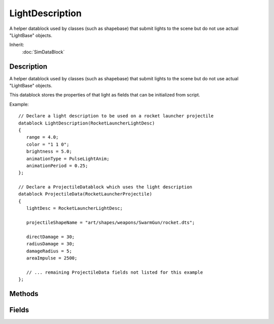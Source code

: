 LightDescription
================

A helper datablock used by classes (such as shapebase) that submit lights to the scene but do not use actual "LightBase" objects.

Inherit:
	:doc:`SimDataBlock`

Description
-----------

A helper datablock used by classes (such as shapebase) that submit lights to the scene but do not use actual "LightBase" objects.

This datablock stores the properties of that light as fields that can be initialized from script.

Example::

	// Declare a light description to be used on a rocket launcher projectile
	datablock LightDescription(RocketLauncherLightDesc)
	{
	   range = 4.0;
	   color = "1 1 0";
	   brightness = 5.0;
	   animationType = PulseLightAnim;
	   animationPeriod = 0.25;
	};
	
	// Declare a ProjectileDatablock which uses the light description
	datablock ProjectileData(RocketLauncherProjectile)
	{
	   lightDesc = RocketLauncherLightDesc;
	
	   projectileShapeName = "art/shapes/weapons/SwarmGun/rocket.dts";
	
	   directDamage = 30;
	   radiusDamage = 30;
	   damageRadius = 5;
	   areaImpulse = 2500;
	
	   // ... remaining ProjectileData fields not listed for this example
	};


Methods
-------


.. cpp:function:: void LightDescription::apply()

	Force an inspectPostApply call for the benefit of tweaking via the console. Normally this functionality is only exposed to objects via the World Editor, once changes have been made. Exposing apply to script allows you to make changes to it on the fly without the World Editor.

	Example::

		// Change a property of the light description
		RocketLauncherLightDesc.brightness = 10;
		
		// Make it so
		RocketLauncherLightDesc.apply();

Fields
------


.. cpp:member:: float  LightDescription::animationPeriod

	The length of time in seconds for a single playback of the light animation.

.. cpp:member:: float  LightDescription::animationPhase

	The phase used to offset the animation start time to vary the animation of nearby lights.

.. cpp:member:: LightAnimData LightDescription::animationType

	Datablock containing light animation information ( LightAnimData ).

.. cpp:member:: Point3F  LightDescription::attenuationRatio

	The proportions of constant, linear, and quadratic attenuation to use for the falloff for point and spot lights.

.. cpp:member:: float  LightDescription::brightness

	Adjusts the lights power, 0 being off completely.

.. cpp:member:: bool  LightDescription::castShadows

	Enables/disabled shadow casts by this light.

.. cpp:member:: ColorF  LightDescription::color

	Changes the base color hue of the light.

.. cpp:member:: filename  LightDescription::cookie

	A custom pattern texture which is projected from the light.

.. cpp:member:: float  LightDescription::fadeStartDistance

	Start fading shadows out at this distance. 0 = auto calculate this distance.

.. cpp:member:: float  LightDescription::flareScale

	Globally scales all features of the light flare.

.. cpp:member:: LightFlareData LightDescription::flareType

	Datablock containing light flare information ( LightFlareData ).

.. cpp:member:: bool  LightDescription::includeLightmappedGeometryInShadow

	This light should render lightmapped geometry during its shadow-map update (ignored if 'representedInLightmap' is false).

.. cpp:member:: bool  LightDescription::lastSplitTerrainOnly

	This toggles only terrain being rendered to the last split of a PSSM shadow map.

.. cpp:member:: float  LightDescription::logWeight

	The logrithmic PSSM split distance factor.

.. cpp:member:: int  LightDescription::numSplits

	The logrithmic PSSM split distance factor.

.. cpp:member:: Point4F  LightDescription::overDarkFactor

	The ESM shadow darkening factor.

.. cpp:member:: float  LightDescription::range

	Controls the size (radius) of the light.

.. cpp:member:: bool  LightDescription::representedInLightmap

	This light is represented in lightmaps (static light, default: false).

.. cpp:member:: ColorF  LightDescription::shadowDarkenColor

	The color that should be used to multiply-blend dynamic shadows onto lightmapped geometry (ignored if 'representedInLightmap' is false).

.. cpp:member:: float  LightDescription::shadowDistance

	The distance from the camera to extend the PSSM shadow.

.. cpp:member:: float  LightDescription::shadowSoftness


.. cpp:member:: ShadowType LightDescription::shadowType

	The type of shadow to use on this light.

.. cpp:member:: int  LightDescription::texSize

	The texture size of the shadow map.
